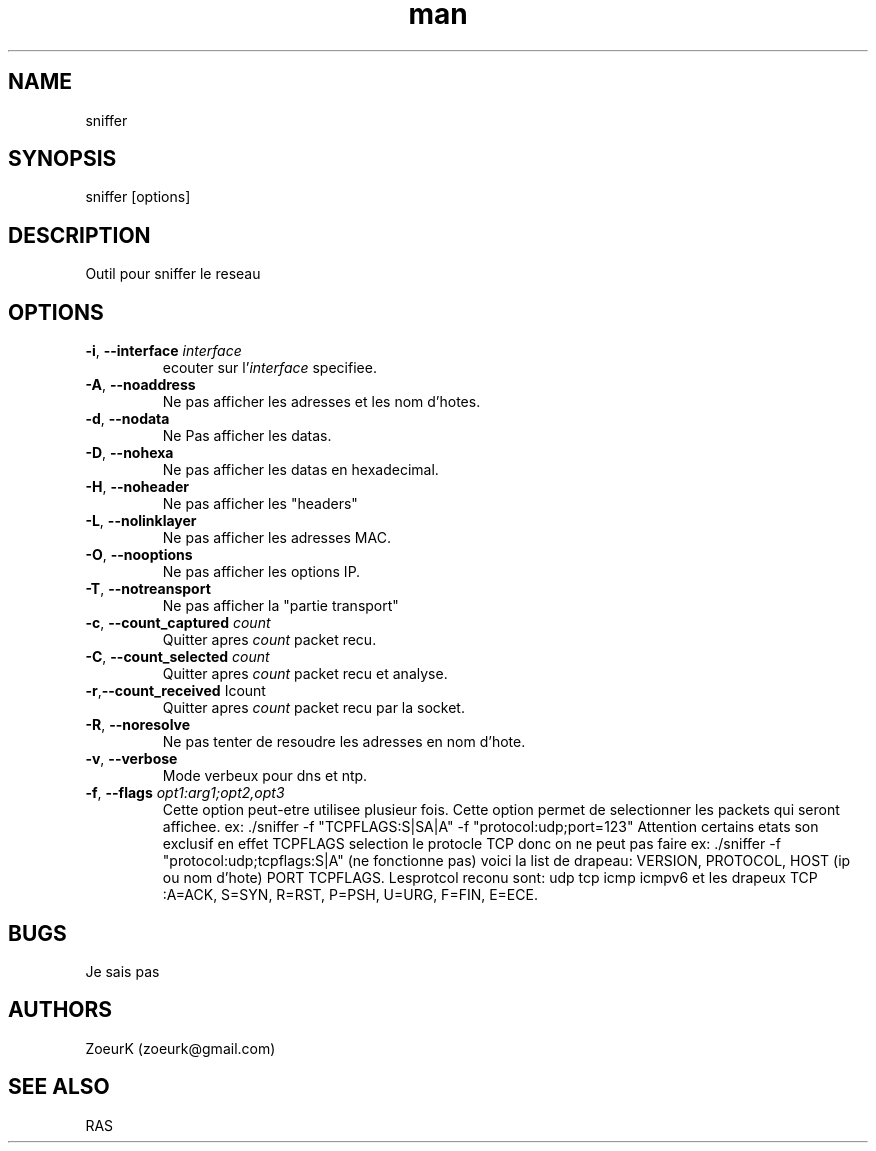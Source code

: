 .\Manpage pour sniffer.
.\Contact zoeurk.gmail.com
.TH man 0 "01 juillet 2020" "1.0" "sniffer man page"
.SH NAME
sniffer
.SH SYNOPSIS
sniffer [options]
.SH DESCRIPTION
Outil pour sniffer le reseau
.SH OPTIONS
.TP
.BR \-i , " \-\-interface "\fIinterface\fR
ecouter sur l'\fIinterface\fR specifiee.
.TP
.BR \-A , " \-\-noaddress"
Ne pas afficher les adresses et les nom d'hotes. 
.TP
.BR \-d , " \-\-nodata"
Ne Pas afficher les datas.
.TP
.BR \-D , " \-\-nohexa"
Ne pas afficher les datas en hexadecimal.
.TP
.BR \-H , " \-\-noheader"
Ne pas afficher les "headers"
.TP
.BR \-L , " \-\-nolinklayer"
Ne pas afficher les adresses MAC.
.TP
.BR \-O , " \-\-nooptions"
Ne pas afficher les options IP.
.TP
.BR \-T , " \-\-notreansport"
Ne  pas afficher la "partie transport"
.TP
.BR \-c , " \-\-count_captured " \fIcount\fR
Quitter apres \fIcount\fR packet recu.
.TP
.BR \-C , " \-\-count_selected " \fIcount\fR
Quitter apres \fIcount\fR packet recu et analyse.
.TP
.BR \-r , "\-\-count_received " \f\Icount\fR
Quitter apres \fIcount\fR packet recu par la socket.
.TP
.BR \-R , " \-\-noresolve"
Ne pas tenter de resoudre les adresses en nom d'hote.
.TP
.BR \-v , " \-\-verbose"
Mode verbeux pour dns et ntp.
.TP
.BR \-f , " \-\-flags " \fIopt1:arg1;opt2,opt3\fR
Cette option peut-etre utilisee plusieur fois.
Cette option permet de selectionner les packets qui seront affichee.
ex: ./sniffer -f "TCPFLAGS:S|SA|A" -f "protocol:udp;port=123"
Attention certains etats son exclusif en effet TCPFLAGS selection le protocle TCP donc on ne peut pas faire 
ex: ./sniffer -f "protocol:udp;tcpflags:S|A" (ne fonctionne pas)
voici la list de drapeau:
VERSION,
PROTOCOL,
HOST (ip ou nom d'hote)
PORT
TCPFLAGS.
Lesprotcol reconu sont:
udp
tcp
icmp
icmpv6
et les drapeux TCP :A=ACK, S=SYN, R=RST, P=PSH, U=URG, F=FIN, E=ECE.
.SH BUGS
Je sais pas
.SH AUTHORS
ZoeurK (zoeurk@gmail.com)
.SH SEE ALSO
RAS
